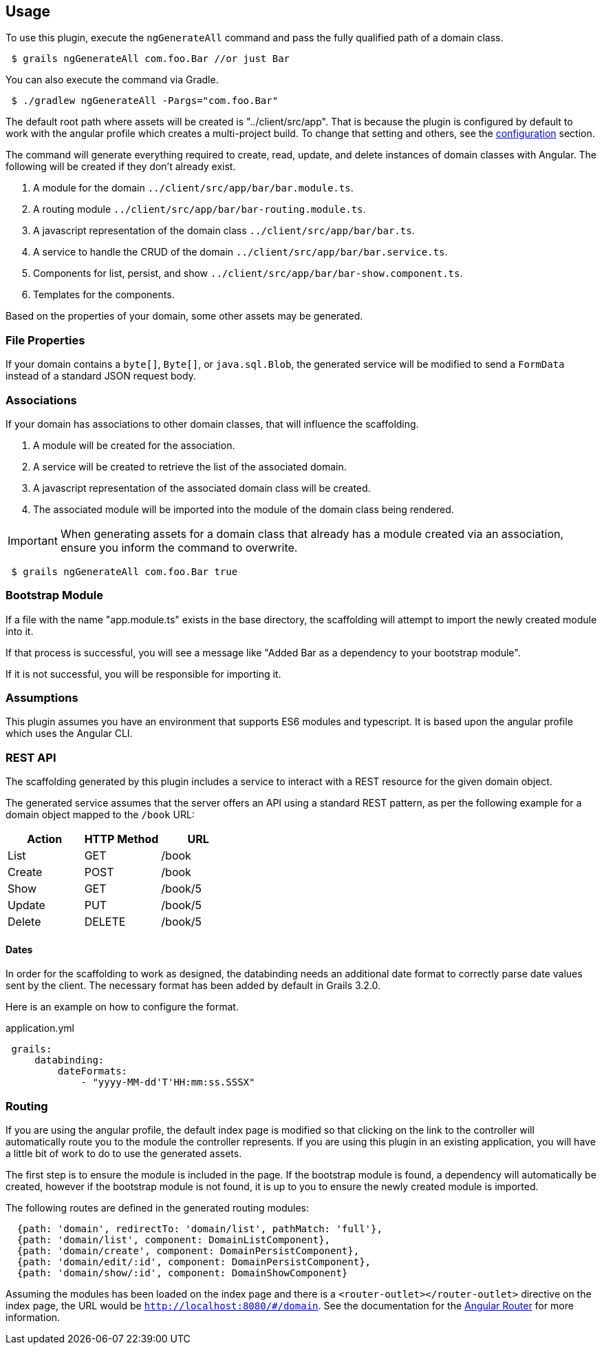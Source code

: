 == Usage

To use this plugin, execute the `ngGenerateAll` command and pass the fully qualified path of a domain class.

[source,sh,indent="1"]
----
$ grails ngGenerateAll com.foo.Bar //or just Bar
----

You can also execute the command via Gradle.

[source,sh,indent="1"]
----
$ ./gradlew ngGenerateAll -Pargs="com.foo.Bar"
----

The default root path where assets will be created is "../client/src/app". That is because the plugin is configured by default to work with the angular profile which creates a multi-project build. To change that setting and others, see the link:configuration.html[configuration] section.


The command will generate everything required to create, read, update, and delete instances of domain classes with Angular. The following will be created if they don't already exist.

. A module for the domain `../client/src/app/bar/bar.module.ts`.
. A routing module `../client/src/app/bar/bar-routing.module.ts`.
. A javascript representation of the domain class `../client/src/app/bar/bar.ts`.
. A service to handle the CRUD of the domain `../client/src/app/bar/bar.service.ts`.
. Components for list, persist, and show `../client/src/app/bar/bar-show.component.ts`.
. Templates for the components.

Based on the properties of your domain, some other assets may be generated.

=== File Properties

If your domain contains a `byte[]`, `Byte[]`, or `java.sql.Blob`, the generated service will be modified to send a `FormData` instead of a standard JSON request body.

=== Associations

If your domain has associations to other domain classes, that will influence the scaffolding.

. A module will be created for the association.
. A service will be created to retrieve the list of the associated domain.
. A javascript representation of the associated domain class will be created.
. The associated module will be imported into the module of the domain class being rendered.

IMPORTANT: When generating assets for a domain class that already has a module created via an association, ensure you inform the command to overwrite.
[source,sh,indent="1"]
----
$ grails ngGenerateAll com.foo.Bar true
----

=== Bootstrap Module

If a file with the name "app.module.ts" exists in the base directory, the scaffolding will attempt to import the newly created module into it.

If that process is successful, you will see a message like "Added Bar as a dependency to your bootstrap module".

If it is not successful, you will be responsible for importing it.

=== Assumptions

This plugin assumes you have an environment that supports ES6 modules and typescript. It is based upon the angular profile which uses the Angular CLI.

=== REST API

The scaffolding generated by this plugin includes a service to interact with a REST resource for the given domain object.

The generated service assumes that the server offers an API using a standard REST pattern, as per the following example for a domain object mapped to the `/book` URL:

[options="header"]
|===
|Action |HTTP Method |URL
|List   |GET         |/book
|Create |POST        |/book
|Show   |GET         |/book/5
|Update |PUT         |/book/5
|Delete |DELETE      |/book/5
|===

==== Dates

In order for the scaffolding to work as designed, the databinding needs an additional date format to correctly parse date values sent by the client. The necessary format has been added by default in Grails 3.2.0.

Here is an example on how to configure the format.

[source,yaml,indent="1"]
.application.yml
----
grails:
    databinding:
        dateFormats:
            - "yyyy-MM-dd'T'HH:mm:ss.SSSX"
----

=== Routing

If you are using the angular profile, the default index page is modified so that clicking on the link to the controller will automatically route you to the module the controller represents. If you are using this plugin in an existing application, you will have a little bit of work to do to use the generated assets.

The first step is to ensure the module is included in the page. If the bootstrap module is found, a dependency will automatically be created, however if the bootstrap module is not found, it is up to you to ensure the newly created module is imported.


The following routes are defined in the generated routing modules:

[source,javascript]
----
  {path: 'domain', redirectTo: 'domain/list', pathMatch: 'full'},
  {path: 'domain/list', component: DomainListComponent},
  {path: 'domain/create', component: DomainPersistComponent},
  {path: 'domain/edit/:id', component: DomainPersistComponent},
  {path: 'domain/show/:id', component: DomainShowComponent}
----

Assuming the modules has been loaded on the index page and there is a `<router-outlet></router-outlet>` directive on the index page, the URL would be `http://localhost:8080/#/domain`. See the documentation for the link:https://angular.io/docs/ts/latest/guide/router.html[Angular Router] for more information.

